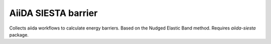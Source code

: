 AiiDA SIESTA barrier
====================

Collects aiida workflows to calculate energy barriers. Based on the Nudged Elastic Band method. Requires `aiida-siesta` package.
